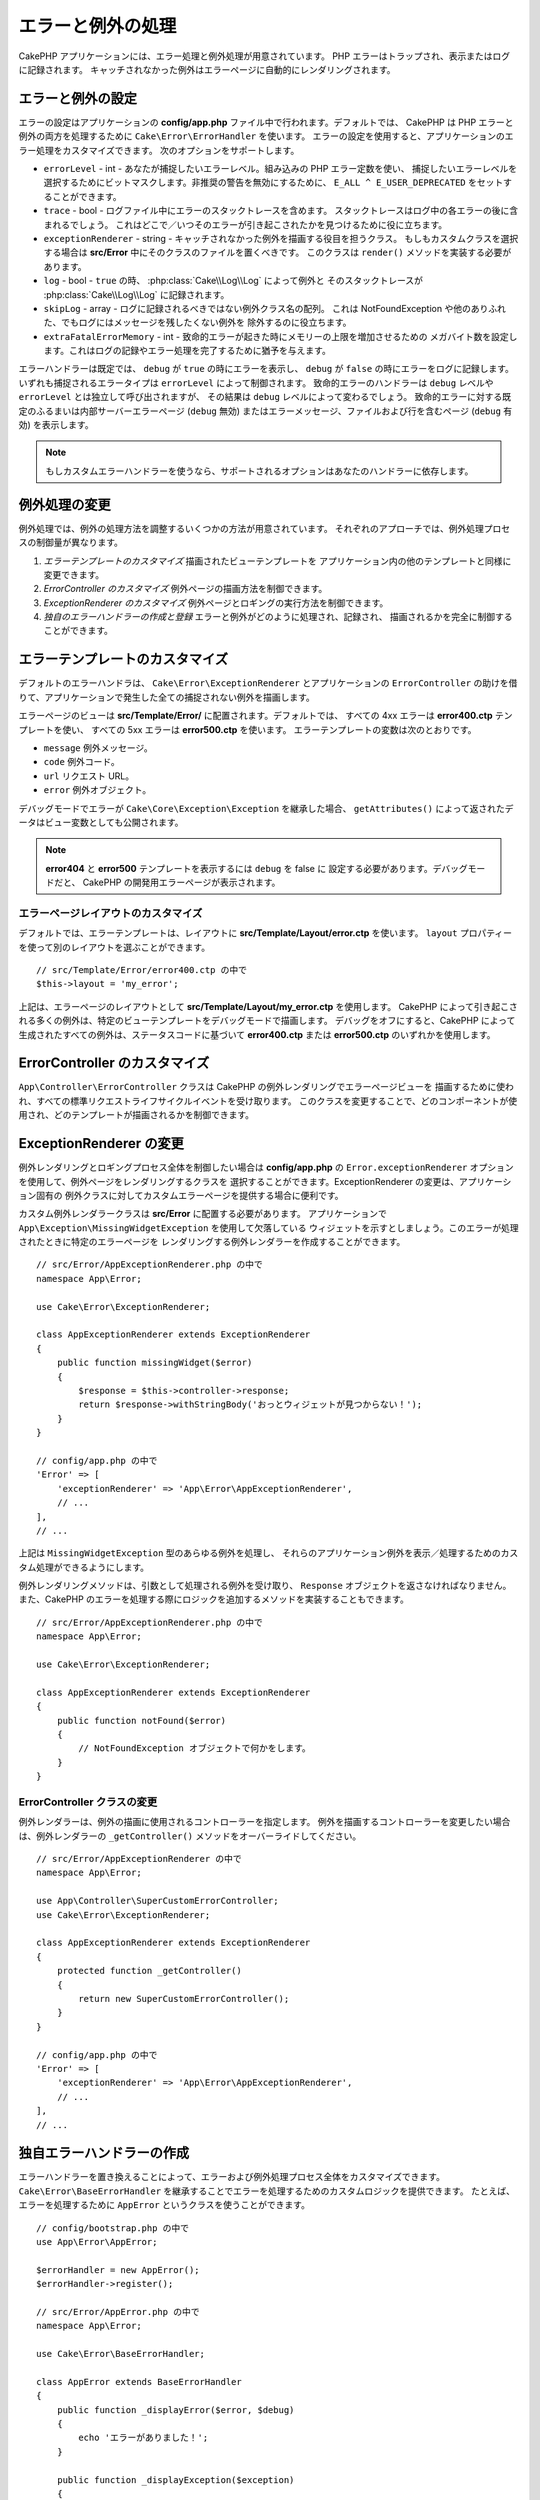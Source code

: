 エラーと例外の処理
##################

CakePHP アプリケーションには、エラー処理と例外処理が用意されています。
PHP エラーはトラップされ、表示またはログに記録されます。
キャッチされなかった例外はエラーページに自動的にレンダリングされます。

.. _error-configuration:

エラーと例外の設定
==================

エラーの設定はアプリケーションの **config/app.php** ファイル中で行われます。デフォルトでは、
CakePHP は PHP エラーと例外の両方を処理するために ``Cake\Error\ErrorHandler`` を使います。
エラーの設定を使用すると、アプリケーションのエラー処理をカスタマイズできます。
次のオプションをサポートします。

* ``errorLevel`` - int - あなたが捕捉したいエラーレベル。組み込みの PHP エラー定数を使い、
  捕捉したいエラーレベルを選択するためにビットマスクします。非推奨の警告を無効にするために、
  ``E_ALL ^ E_USER_DEPRECATED`` をセットすることができます。
* ``trace`` - bool - ログファイル中にエラーのスタックトレースを含めます。
  スタックトレースはログ中の各エラーの後に含まれるでしょう。
  これはどこで／いつそのエラーが引き起こされたかを見つけるために役に立ちます。
* ``exceptionRenderer`` - string - キャッチされなかった例外を描画する役目を担うクラス。
  もしもカスタムクラスを選択する場合は **src/Error** 中にそのクラスのファイルを置くべきです。
  このクラスは ``render()`` メソッドを実装する必要があります。
* ``log`` - bool - ``true`` の時、 :php:class:`Cake\\Log\\Log` によって例外と
  そのスタックトレースが  :php:class:`Cake\\Log\\Log` に記録されます。
* ``skipLog`` - array - ログに記録されるべきではない例外クラス名の配列。
  これは NotFoundException や他のありふれた、でもログにはメッセージを残したくない例外を
  除外するのに役立ちます。
* ``extraFatalErrorMemory`` - int - 致命的エラーが起きた時にメモリーの上限を増加させるための
  メガバイト数を設定します。これはログの記録やエラー処理を完了するために猶予を与えます。

エラーハンドラーは既定では、 ``debug`` が ``true`` の時にエラーを表示し、
``debug`` が ``false`` の時にエラーをログに記録します。
いずれも捕捉されるエラータイプは ``errorLevel`` によって制御されます。
致命的エラーのハンドラーは ``debug`` レベルや ``errorLevel`` とは独立して呼び出されますが、
その結果は ``debug`` レベルによって変わるでしょう。
致命的エラーに対する既定のふるまいは内部サーバーエラーページ (``debug`` 無効)
またはエラーメッセージ、ファイルおよび行を含むページ (``debug`` 有効) を表示します。

.. note::

    もしカスタムエラーハンドラーを使うなら、サポートされるオプションはあなたのハンドラーに依存します。

.. php:class:: ExceptionRenderer(Exception $exception)

例外処理の変更
==============

例外処理では、例外の処理方法を調整するいくつかの方法が用意されています。
それぞれのアプローチでは、例外処理プロセスの制御量が異なります。

#. *エラーテンプレートのカスタマイズ* 描画されたビューテンプレートを
   アプリケーション内の他のテンプレートと同様に変更できます。
#. *ErrorController のカスタマイズ* 例外ページの描画方法を制御できます。
#. *ExceptionRenderer のカスタマイズ* 例外ページとロギングの実行方法を制御できます。
#. *独自のエラーハンドラーの作成と登録* エラーと例外がどのように処理され、記録され、
   描画されるかを完全に制御することができます。

.. _error-views:

エラーテンプレートのカスタマイズ
================================

デフォルトのエラーハンドラは、 ``Cake\Error\ExceptionRenderer`` とアプリケーションの
``ErrorController`` の助けを借りて、アプリケーションで発生した全ての捕捉されない例外を描画します。

エラーページのビューは **src/Template/Error/** に配置されます。デフォルトでは、
すべての 4xx エラーは **error400.ctp** テンプレートを使い、
すべての 5xx エラーは **error500.ctp** を使います。
エラーテンプレートの変数は次のとおりです。

* ``message`` 例外メッセージ。
* ``code`` 例外コード。
* ``url`` リクエスト URL。
* ``error`` 例外オブジェクト。

デバッグモードでエラーが ``Cake\Core\Exception\Exception`` を継承した場合、
``getAttributes()`` によって返されたデータはビュー変数としても公開されます。

.. note::
    **error404** と **error500** テンプレートを表示するには ``debug`` を false に
    設定する必要があります。デバッグモードだと、 CakePHP の開発用エラーページが表示されます。

エラーページレイアウトのカスタマイズ
------------------------------------

デフォルトでは、エラーテンプレートは、レイアウトに **src/Template/Layout/error.ctp** を使います。
``layout`` プロパティーを使って別のレイアウトを選ぶことができます。 ::

    // src/Template/Error/error400.ctp の中で
    $this->layout = 'my_error';

上記は、エラーページのレイアウトとして **src/Template/Layout/my_error.ctp** を使用します。
CakePHP によって引き起こされる多くの例外は、特定のビューテンプレートをデバッグモードで描画します。
デバッグをオフにすると、CakePHP によって生成されたすべての例外は、ステータスコードに基づいて
**error400.ctp** または **error500.ctp** のいずれかを使用します。

ErrorController のカスタマイズ
==============================

``App\Controller\ErrorController`` クラスは CakePHP の例外レンダリングでエラーページビューを
描画するために使われ、すべての標準リクエストライフサイクルイベントを受け取ります。
このクラスを変更することで、どのコンポーネントが使用され、どのテンプレートが描画されるかを制御できます。

ExceptionRenderer の変更
========================

例外レンダリングとロギングプロセス全体を制御したい場合は **config/app.php** の
``Error.exceptionRenderer`` オプションを使用して、例外ページをレンダリングするクラスを
選択することができます。ExceptionRenderer の変更は、アプリケーション固有の
例外クラスに対してカスタムエラーページを提供する場合に便利です。

カスタム例外レンダラークラスは **src/Error** に配置する必要があります。
アプリケーションで ``App\Exception\MissingWidgetException`` を使用して欠落している
ウィジェットを示すとしましょう。このエラーが処理されたときに特定のエラーページを
レンダリングする例外レンダラーを作成することができます。 ::

    // src/Error/AppExceptionRenderer.php の中で
    namespace App\Error;

    use Cake\Error\ExceptionRenderer;

    class AppExceptionRenderer extends ExceptionRenderer
    {
        public function missingWidget($error)
        {
            $response = $this->controller->response;
            return $response->withStringBody('おっとウィジェットが見つからない！');
        }
    }

    // config/app.php の中で
    'Error' => [
        'exceptionRenderer' => 'App\Error\AppExceptionRenderer',
        // ...
    ],
    // ...

上記は ``MissingWidgetException`` 型のあらゆる例外を処理し、
それらのアプリケーション例外を表示／処理するためのカスタム処理ができるようにします。

例外レンダリングメソッドは、引数として処理される例外を受け取り、
``Response`` オブジェクトを返さなければなりません。
また、CakePHP のエラーを処理する際にロジックを追加するメソッドを実装することもできます。 ::

    // src/Error/AppExceptionRenderer.php の中で
    namespace App\Error;

    use Cake\Error\ExceptionRenderer;

    class AppExceptionRenderer extends ExceptionRenderer
    {
        public function notFound($error)
        {
            // NotFoundException オブジェクトで何かをします。
        }
    }

ErrorController クラスの変更
----------------------------

例外レンダラーは、例外の描画に使用されるコントローラーを指定します。
例外を描画するコントローラーを変更したい場合は、例外レンダラーの
``_getController()`` メソッドをオーバーライドしてください。 ::

    // src/Error/AppExceptionRenderer の中で
    namespace App\Error;

    use App\Controller\SuperCustomErrorController;
    use Cake\Error\ExceptionRenderer;

    class AppExceptionRenderer extends ExceptionRenderer
    {
        protected function _getController()
        {
            return new SuperCustomErrorController();
        }
    }

    // config/app.php の中で
    'Error' => [
        'exceptionRenderer' => 'App\Error\AppExceptionRenderer',
        // ...
    ],
    // ...


独自エラーハンドラーの作成
==========================

エラーハンドラーを置き換えることによって、エラーおよび例外処理プロセス全体をカスタマイズできます。
``Cake\Error\BaseErrorHandler`` を継承することでエラーを処理するためのカスタムロジックを提供できます。
たとえば、エラーを処理するために ``AppError`` というクラスを使うことができます。 ::

    // config/bootstrap.php の中で
    use App\Error\AppError;

    $errorHandler = new AppError();
    $errorHandler->register();

    // src/Error/AppError.php の中で
    namespace App\Error;

    use Cake\Error\BaseErrorHandler;

    class AppError extends BaseErrorHandler
    {
        public function _displayError($error, $debug)
        {
            echo 'エラーがありました！';
        }

        public function _displayException($exception)
        {
            echo '例外がありました！';
        }
    }

``BaseErrorHandler`` は二つの抽象メソッドを定義しています。
``_displayError()`` はエラーが引き起こされた時に使われます。
``_displayException()`` メソッドはキャッチされなかった例外がある時に呼ばれます。

致命的エラーのふるまい変更
--------------------------

既定のエラーハンドラーは致命的エラーを例外に変換し
エラーページを描画するための例外処理方法を再利用します。
もし標準のエラーページを表示したくない場合は、あなたはそれをオーバーライドできます。 ::

    // src/Error/AppError.php の中で
    namespace App\Error;

    use Cake\Error\BaseErrorHandler;

    class AppError extends BaseErrorHandler
    {
        // 他のメソッド

        public function handleFatalError($code, $description, $file, $line)
        {
            return '致命的エラーが発生しました';
        }
    }

.. index:: application exceptions

独自アプリケーション例外の作成
==============================

組み込みの `SPL の例外 <http://php.net/manual/en/spl.exceptions.php>`_ 、
``Exception`` そのもの、または :php:exc:`Cake\\Core\\Exception\\Exception`
のいずれかを使って、独自のアプリケーション例外を作ることができます。
もしアプリケーションが以下の例外を含んでいたなら::


    use Cake\Core\Exception\Exception;

    class MissingWidgetException extends Exception
    {
    }

**src/Template/Error/missing_widget.ctp** を作ることで、素晴らしい開発用エラーを提供できるでしょう。
本番モードでは、上記のエラーは 500 エラーとして扱われ、 **error500** テンプレートを使用するでしょう。

例外コードが ``400`` と ``506`` の間にある場合、例外コードは HTTP レスポンスコードとして使用されます。

:php:exc:`Cake\\Core\\Exception\\Exception` のコンストラクターが継承されており、
追加のデータを渡すことができます。それら追加のデータは ``_messageTemplate`` に差し込まれます。
これにより、エラー用の多くのコンテキスト提供して、データ豊富な例外を作ることができます。 ::

    use Cake\Core\Exception\Exception;

    class MissingWidgetException extends Exception
    {
        // コンテキストデータはこのフォーマット文字列に差し込まれます。
        protected $_messageTemplate = '%s が見当たらないようです。';

        // デフォルトの例外コードも設定できます。
        protected $_defaultCode = 404;
    }

    throw new MissingWidgetException(['widget' => 'Pointy']);

レンダリングされると、このビューテンプレートには ``$widget`` 変数が設定されます。
もしその例外を文字列にキャストするかその ``getMessage()`` メソッドを使うと
``Pointy が見当たらないようです。`` を得られるでしょう。

例外のログ記録
--------------

組み込みの例外処理を使うと、 **config/app.php** 中で ``log`` オプションに ``true`` を設定することで
ErrorHandler によって対処されるすべての例外をログに記録することができます。
これを有効にすることで :php:class:`Cake\\Log\\Log` と設定済みのロガーに各例外の記録が残るでしょう。

.. note::

    もしもカスタム例外ハンドラーを使用している場合、
    あなたの実装の中でそれを参照しない限り、この設定は効果がないでしょう。

.. php:namespace:: Cake\Http\Exception

.. _built-in-exceptions:

CakePHP 用の組み込みの例外
==========================

HTTP の例外
-----------

CakePHP 内部のいくつかの組み込みの例外には、内部的なフレームワークの例外の他に、
HTTP メソッド用のいくつかの例外があります。

.. php:exception:: BadRequestException

    400 Bad Request エラーに使われます。

.. php:exception:: UnauthorizedException

    401 Unauthorized エラーに使われます。

.. php:exception:: ForbiddenException

    403 Forbidden エラーに使われます。

.. versionadded:: 3.1

    InvalidCsrfTokenException が追加されました。

.. php:exception:: InvalidCsrfTokenException

    無効な CSRF トークンによって引き起こされた 403 エラーに使われます。

.. php:exception:: NotFoundException

    404 Not Found エラーに使われます。

.. php:exception:: MethodNotAllowedException

    405 Method Not Allowed エラーに使われます。

.. php:exception:: NotAcceptableException

    406 Not Acceptable エラーに使われます。

    .. versionadded:: 3.1.7 NotAcceptableException が追加されました。

.. php:exception:: ConflictException

    409 Conflict エラーに使われます。

    .. versionadded:: 3.1.7 ConflictException が追加されました。

.. php:exception:: GoneException

    410 Gone エラーに使われます。

    .. versionadded:: 3.1.7 GoneException が追加されました。

HTTP 4xx エラーステータスコードの詳細は :rfc:`2616#section-10.4` をご覧ください。

.. php:exception:: InternalErrorException

    500 Internal Server Error に使われます。

.. php:exception:: NotImplementedException

    501 Not Implemented エラーに使われます。

.. php:exception:: ServiceUnavailableException

    503 Service Unavailable エラーに使われます。

    .. versionadded:: 3.1.7 Service Unavailable が追加されました。

HTTP 5xx エラーステータスコードの詳細は :rfc:`2616#section-10.5` をご覧ください。

失敗の状態や HTTP エラーを示すためにあなたのコントローラーからこれらの例外を投げることができます。
HTTP の例外の使用例はアイテムが見つからなかった場合に 404 ページを描画することでしょう。 ::

    // 3.6 より前は Cake\Network\Exception\NotFoundException を使用
    use Cake\Http\Exception\NotFoundException;

    public function view($id = null)
    {
        $article = $this->Articles->findById($id)->first();
        if (empty($article)) {
            throw new NotFoundException(__('記事が見つかりません'));
        }
        $this->set('article', $article);
        $this->set('_serialize', ['article']);
    }

HTTP エラー用の例外を使うことで、あなたのコードを綺麗にし、
かつ RESTful なレスポンスをアプリケーションのクライアントやユーザーに返すことができます。

コントローラー中での HTTP の例外の使用
--------------------------------------

失敗の状態を示すためにコントローラーのアクションからあらゆる
HTTP 関連の例外を投げることができます。例::

    use Cake\Network\Exception\NotFoundException;

    public function view($id = null)
    {
        $article = $this->Articles->findById($id)->first();
        if (empty($article)) {
            throw new NotFoundException(__('記事が見つかりません'));
        }
        $this->set('article', 'article');
        $this->set('_serialize', ['article']);
    }

上記は :php:exc:`NotFoundException` をキャッチして処理するための例外ハンドラーを設定するでしょう。
デフォルトではエラーページを作り、例外をログに記録するでしょう。

その他の組み込みの例外
----------------------

さらに、CakePHP は次の例外を使用します。

.. php:namespace:: Cake\View\Exception

.. php:exception:: MissingViewException

    選択されたビュークラスが見つかりません。

.. php:exception:: MissingTemplateException

    選択されたテンプレートファイルが見つかりません。

.. php:exception:: MissingLayoutException

    選択されたレイアウトが見つかりません。

.. php:exception:: MissingHelperException

    選択されたヘルパーが見つかりません。

.. php:exception:: MissingElementException

    選択されたエレメントのファイルが見つかりません。

.. php:exception:: MissingCellException

    選択されたセルクラスが見つかりません。

.. php:exception:: MissingCellViewException

    選択されたセルのビューファイルが見つかりません。

.. php:namespace:: Cake\Controller\Exception

.. php:exception:: MissingComponentException

    設定されたコンポーネントが見つかりません。

.. php:exception:: MissingActionException

    要求されたコントローラーのアクションが見つかりません。

.. php:exception:: PrivateActionException

    private／protected／_ が前置されたアクションへのアクセス。

.. php:namespace:: Cake\Console\Exception

.. php:exception:: ConsoleException

    コンソールライブラリークラスがエラーに遭遇しました。

.. php:exception:: MissingTaskException

    設定されたタスクが見つかりません。

.. php:exception:: MissingShellException

    シェルクラスが見つかりません。

.. php:exception:: MissingShellMethodException

    選択されたシェルクラスが該当の名前のメソッドを持っていません。

.. php:namespace:: Cake\Database\Exception

.. php:exception:: MissingConnectionException

    モデルの接続がありません。

.. php:exception:: MissingDriverException

    データベースドライバーが見つかりません。

.. php:exception:: MissingExtensionException

    データベースドライバーのための PHP 拡張がありません。

.. php:namespace:: Cake\ORM\Exception

.. php:exception:: MissingTableException

    モデルのテーブルが見つかりません。

.. php:exception:: MissingEntityException

    モデルのエンティティーが見つかりません。

.. php:exception:: MissingBehaviorException

    モデルのビヘイビアーが見つかりません。

.. php:exception:: PersistenceFailedException

    :php:meth:`Cake\\ORM\\Table::saveOrFail()` や
    :php:meth:`Cake\\ORM\\Table::deleteOrFail()` を使用しましたが、
    エンティティーは、保存/削除されませんでした。

    .. versionadded:: 3.4.1 PersistenceFailedException は追加されました。

.. php:namespace:: Cake\Datasource\Exception

.. php:exception:: RecordNotFoundException

    要求されたレコードが見つかりません。
    これにより HTTP 応答ヘッダーも 404  に設定されます。

.. php:namespace:: Cake\Routing\Exception

.. php:exception:: MissingControllerException

    要求されたコントローラーが見つかりません。

.. php:exception:: MissingRouteException

    要求された URL はルーティングの逆引きができないか解析できません。

.. php:exception:: MissingDispatcherFilterException

    ディスパッチャーフィルターが見つかりません。

.. php:namespace:: Cake\Core\Exception

.. php:exception:: Exception

    CakePHP での基底例外クラス。
    CakePHP によって投げられるすべてのフレームワーク層の例外はこのクラスを継承するでしょう。

これらの例外クラスはすべて :php:exc:`Exception` を継承します。
Exception を継承することにより、あなたは独自の‘フレームワーク’エラーを作ることができます。


.. php:method:: responseHeader($header = null, $value = null)

    :php:func:`Cake\\Network\\Request::header()` をご覧ください。

すべての Http と Cake の例外は Exception クラスを継承し、
レスポンスにヘッダーを追加するためのメソッドを持っています。
例えば、405 MethodNotAllowdException を投げる時、RFC2616 によると::

    "The response MUST include an Allow header containing a list of valid
    methods for the requested resource."

    「レスポンスは要求されたリソースに有効なメソッドの一覧を含むAllowヘッダーを含まなければ【ならない】」

.. meta::
    :title lang=ja: エラーと例外の処理
    :keywords lang=ja: stack traces,error constants,error array,default displays,anonymous functions,error handlers,default error,error level,exception handler,php error,error handler,write error,core classes,exception handling,configuration error,application code,callback,custom error,exceptions,bitmasks,fatal error, http status codes
